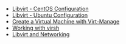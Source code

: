 #+OPTIONS: num:nil toc:nil html-postamble:nil timestamp:nil

- [[https://manlug-notes.github.io/notes/libvirt/libvirt-centos.html][Libvirt - CentOS Configuration]]
- [[https://manlug-notes.github.io/notes/libvirt/libvirt-ubuntu.html][Libvirt - Ubuntu Configuration]]
- [[https://manlug-notes.github.io/notes/libvirt/create_a_vm_with_virt-manage.html][Create a Virtual Machine with Virt-Manage]]
- [[https://manlug-notes.github.io/notes/libvirt/working_with_virsh.html][Working with virsh]]
- [[https://manlug-notes.github.io/notes/libvirt/libvirt_and_networking.html][Libvirt and Networking]]
